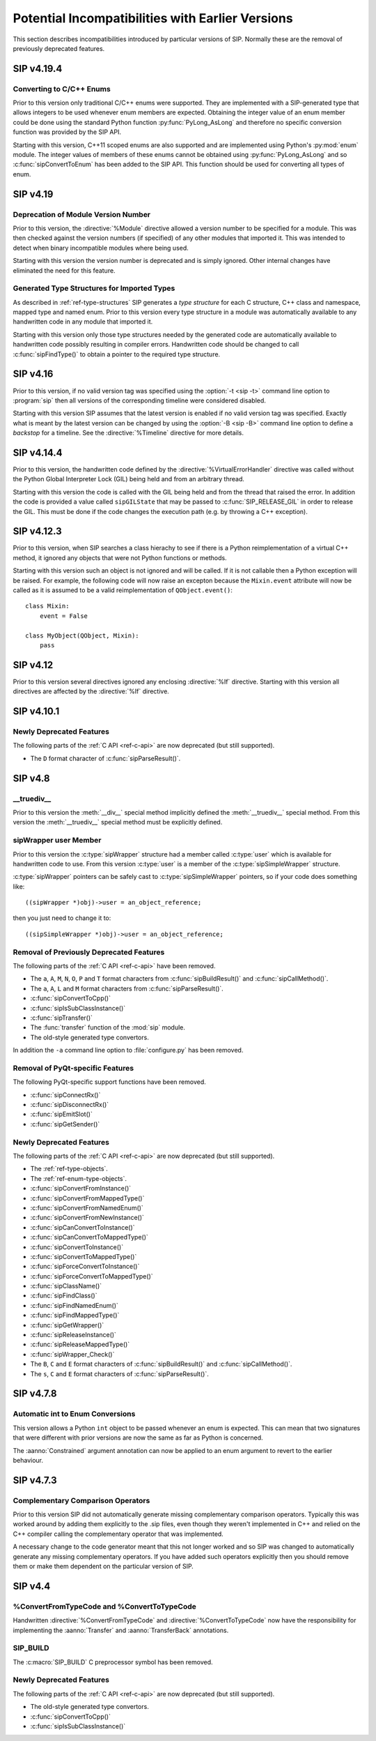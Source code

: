 Potential Incompatibilities with Earlier Versions
=================================================

This section describes incompatibilities introduced by particular versions of
SIP.  Normally these are the removal of previously deprecated features.


SIP v4.19.4
-----------

Converting to C/C++ Enums
*************************

Prior to this version only traditional C/C++ enums were supported.  They are
implemented with a SIP-generated type that allows integers to be used whenever
enum members are expected.  Obtaining the integer value of an enum member
could be done using the standard Python function :py:func:`PyLong_AsLong` and
therefore no specific conversion function was provided by the SIP API.

Starting with this version, C++11 scoped enums are also supported and are
implemented using Python's :py:mod:`enum` module.  The integer values of
members of these enums cannot be obtained using :py:func:`PyLong_AsLong` and so
:c:func:`sipConvertToEnum` has been added to the SIP API.  This function
should be used for converting all types of enum.


SIP v4.19
---------

Deprecation of Module Version Number
************************************

Prior to this version, the :directive:`%Module` directive allowed a version
number to be specified for a module.  This was then checked against the version
numbers (if specified) of any other modules that imported it.  This was
intended to detect when binary incompatible modules where being used.

Starting with this version the version number is deprecated and is simply
ignored.  Other internal changes have eliminated the need for this feature.


Generated Type Structures for Imported Types
********************************************

As described in :ref:`ref-type-structures` SIP generates a *type structure* for
each C structure, C++ class and namespace, mapped type and named enum.  Prior
to this version every type structure in a module was automatically available to
any handwritten code in any module that imported it.

Starting with this version only those type structures needed by the generated
code are automatically available to handwritten code possibly resulting in
compiler errors.  Handwritten code should be changed to call
:c:func:`sipFindType()` to obtain a pointer to the required type structure.


SIP v4.16
---------

Prior to this version, if no valid version tag was specified using the
:option:`-t <sip -t>` command line option to :program:`sip` then all versions
of the corresponding timeline were considered disabled.

Starting with this version SIP assumes that the latest version is enabled if no
valid version tag was specified.  Exactly what is meant by the latest version
can be changed by using the :option:`-B <sip -B>` command line option to
define a *backstop* for a timeline.  See the :directive:`%Timeline` directive
for more details.


SIP v4.14.4
-----------

Prior to this version, the handwritten code defined by the
:directive:`%VirtualErrorHandler` directive was called without the Python
Global Interpreter Lock (GIL) being held and from an arbitrary thread.

Starting with this version the code is called with the GIL being held and from
the thread that raised the error.  In addition the code is provided a value
called ``sipGILState`` that may be passed to :c:func:`SIP_RELEASE_GIL` in order
to release the GIL.  This must be done if the code changes the execution path
(e.g. by throwing a C++ exception).


SIP v4.12.3
-----------

Prior to this version, when SIP searches a class hierachy to see if there is a
Python reimplementation of a virtual C++ method, it ignored any objects that
were not Python functions or methods.

Starting with this version such an object is not ignored and will be called.
If it is not callable then a Python exception will be raised.  For example,
the following code will now raise an excepton because the ``Mixin.event``
attribute will now be called as it is assumed to be a valid reimplementation of
``QObject.event()``::

    class Mixin:
        event = False

    class MyObject(QObject, Mixin):
        pass


SIP v4.12
---------

Prior to this version several directives ignored any enclosing :directive:`%If`
directive.  Starting with this version all directives are affected by the
:directive:`%If` directive.


SIP v4.10.1
-----------

Newly Deprecated Features
*************************

The following parts of the :ref:`C API <ref-c-api>` are now deprecated (but
still supported).

- The ``D`` format character of :c:func:`sipParseResult()`.


SIP v4.8
--------

__truediv__
***********

Prior to this version the :meth:`__div__` special method implicitly defined the
:meth:`__truediv__` special method.  From this version the :meth:`__truediv__`
special method must be explicitly defined.


sipWrapper user Member
**********************

Prior to this version the :c:type:`sipWrapper` structure had a member called
:c:type:`user` which is available for handwritten code to use.  From this
version :c:type:`user` is a member of the :c:type:`sipSimpleWrapper` structure.

:c:type:`sipWrapper` pointers can be safely cast to :c:type:`sipSimpleWrapper`
pointers, so if your code does something like::

    ((sipWrapper *)obj)->user = an_object_reference;

then you just need to change it to::

    ((sipSimpleWrapper *)obj)->user = an_object_reference;


Removal of Previously Deprecated Features
*****************************************

The following parts of the :ref:`C API <ref-c-api>` have been removed.

- The ``a``, ``A``, ``M``, ``N``, ``O``, ``P`` and ``T`` format characters
  from :c:func:`sipBuildResult()` and :c:func:`sipCallMethod()`.

- The ``a``, ``A``, ``L`` and ``M`` format characters from
  :c:func:`sipParseResult()`.

- :c:func:`sipConvertToCpp()`

- :c:func:`sipIsSubClassInstance()`

- :c:func:`sipTransfer()`

- The :func:`transfer` function of the :mod:`sip` module.

- The old-style generated type convertors.

In addition the ``-a`` command line option to :file:`configure.py` has
been removed.


Removal of PyQt-specific Features
*********************************

The following PyQt-specific support functions have been removed.

- :c:func:`sipConnectRx()`

- :c:func:`sipDisconnectRx()`

- :c:func:`sipEmitSlot()`

- :c:func:`sipGetSender()`


Newly Deprecated Features
*************************

The following parts of the :ref:`C API <ref-c-api>` are now deprecated (but
still supported).

- The :ref:`ref-type-objects`.

- The :ref:`ref-enum-type-objects`.

- :c:func:`sipConvertFromInstance()`

- :c:func:`sipConvertFromMappedType()`

- :c:func:`sipConvertFromNamedEnum()`

- :c:func:`sipConvertFromNewInstance()`

- :c:func:`sipCanConvertToInstance()`

- :c:func:`sipCanConvertToMappedType()`

- :c:func:`sipConvertToInstance()`

- :c:func:`sipConvertToMappedType()`

- :c:func:`sipForceConvertToInstance()`

- :c:func:`sipForceConvertToMappedType()`

- :c:func:`sipClassName()`

- :c:func:`sipFindClass()`

- :c:func:`sipFindNamedEnum()`

- :c:func:`sipFindMappedType()`

- :c:func:`sipGetWrapper()`

- :c:func:`sipReleaseInstance()`

- :c:func:`sipReleaseMappedType()`

- :c:func:`sipWrapper_Check()`

- The ``B``, ``C`` and ``E`` format characters of :c:func:`sipBuildResult()`
  and :c:func:`sipCallMethod()`.

- The ``s``, ``C`` and ``E`` format characters of :c:func:`sipParseResult()`.


SIP v4.7.8
----------

Automatic int to Enum Conversions
*********************************

This version allows a Python ``int`` object to be passed whenever an enum is
expected.  This can mean that two signatures that were different with prior
versions are now the same as far as Python is concerned.

The :aanno:`Constrained` argument annotation can now be applied to an enum
argument to revert to the earlier behaviour.


SIP v4.7.3
----------

Complementary Comparison Operators
**********************************

Prior to this version SIP did not automatically generate missing complementary
comparison operators.  Typically this was worked around by adding them
explicitly to the .sip files, even though they weren't implemented in C++ and
relied on the C++ compiler calling the complementary operator that was
implemented.

A necessary change to the code generator meant that this not longer worked and
so SIP was changed to automatically generate any missing complementary
operators.  If you have added such operators explicitly then you should remove
them or make them dependent on the particular version of SIP.


SIP v4.4
--------

%ConvertFromTypeCode and %ConvertToTypeCode
*******************************************

Handwritten :directive:`%ConvertFromTypeCode` and
:directive:`%ConvertToTypeCode` now have the responsibility for implementing
the :aanno:`Transfer` and :aanno:`TransferBack` annotations.


SIP_BUILD
*********

The :c:macro:`SIP_BUILD` C preprocessor symbol has been removed.


Newly Deprecated Features
*************************

The following parts of the :ref:`C API <ref-c-api>` are now deprecated (but
still supported).

- The old-style generated type convertors.

- :c:func:`sipConvertToCpp()`

- :c:func:`sipIsSubClassInstance()`

